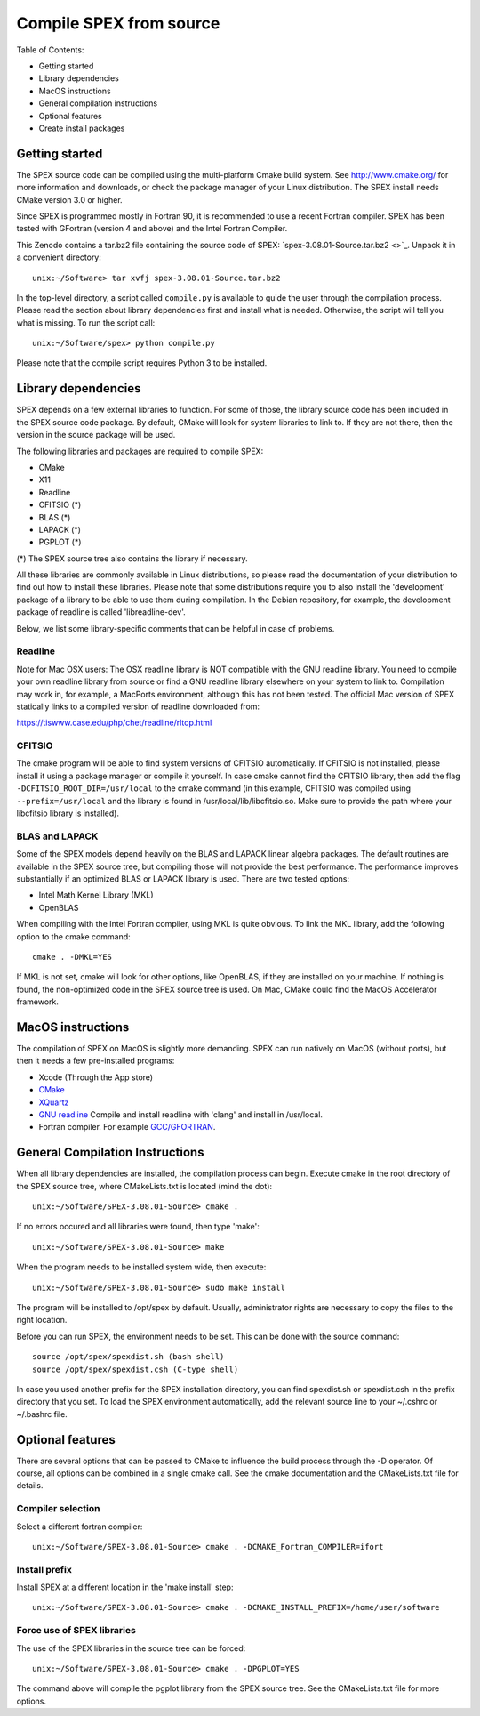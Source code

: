 .. _sec:compile:

Compile SPEX from source
------------------------

  .. highlight:: none

Table of Contents:

- Getting started
- Library dependencies
- MacOS instructions
- General compilation instructions
- Optional features
- Create install packages

Getting started
^^^^^^^^^^^^^^^

The SPEX source code can be compiled using the multi-platform Cmake build system. See `<http://www.cmake.org/>`_
for more information and downloads, or check the package manager of your Linux distribution. The SPEX install
needs CMake version 3.0 or higher.

Since SPEX is programmed mostly in Fortran 90, it is recommended to use a recent Fortran compiler. SPEX has
been tested with GFortran (version 4 and above) and the Intel Fortran Compiler.

This Zenodo contains a tar.bz2 file containing the source code of SPEX:
`spex-3.08.01-Source.tar.bz2 <>`_.
Unpack it in a convenient directory::

    unix:~/Software> tar xvfj spex-3.08.01-Source.tar.bz2

In the top-level directory, a script called ``compile.py`` is available to guide the user through the compilation
process. Please read the section about library dependencies first and install what is needed. Otherwise, the script
will tell you what is missing. To run the script call::

    unix:~/Software/spex> python compile.py

Please note that the compile script requires Python 3 to be installed.


Library dependencies
^^^^^^^^^^^^^^^^^^^^

SPEX depends on a few external libraries to function. For some of those, the library source code has been included
in the SPEX source code package. By default, CMake will look for system libraries to link to. If they are not there,
then the version in the source package will be used.

The following libraries and packages are required to compile SPEX:

- CMake
- X11
- Readline
- CFITSIO (*)
- BLAS (*)
- LAPACK (*)
- PGPLOT (*)

(*) The SPEX source tree also contains the library if necessary.

All these libraries are commonly available in Linux distributions, so please read the documentation of your distribution
to find out how to install these libraries. Please note that some distributions require you to also install the
'development' package of a library to be able to use them during compilation. In the Debian repository, for example,
the development package of readline is called 'libreadline-dev'.

Below, we list some library-specific comments that can be helpful in case of problems.

Readline
""""""""

Note for Mac OSX users: The OSX readline library is NOT compatible with the GNU readline library. You need to compile
your own readline library from source or find a GNU readline library elsewhere on your system to link to. Compilation
may work in, for example, a MacPorts environment, although this has not been tested. The official Mac version of SPEX
statically links to a compiled version of readline downloaded from:

`<https://tiswww.case.edu/php/chet/readline/rltop.html>`_

CFITSIO
"""""""

The cmake program will be able to find system versions of CFITSIO automatically. If CFITSIO is not installed,
please install it using a package manager or compile it yourself. In case cmake cannot find the CFITSIO library,
then add the flag ``-DCFITSIO_ROOT_DIR=/usr/local`` to the cmake command (in this example, CFITSIO was compiled
using ``--prefix=/usr/local`` and the library is found in /usr/local/lib/libcfitsio.so. Make sure to provide
the path where your libcfitsio library is installed).

BLAS and LAPACK
"""""""""""""""

Some of the SPEX models depend heavily on the BLAS and LAPACK linear algebra packages. The default routines are available
in the SPEX source tree, but compiling those will not provide the best performance. The performance improves substantially
if an optimized BLAS or LAPACK library is used. There are two tested options:

- Intel Math Kernel Library (MKL)
- OpenBLAS

When compiling with the Intel Fortran compiler, using MKL is quite obvious. To link the MKL library, add the following
option to the cmake command::

   cmake . -DMKL=YES

If MKL is not set, cmake will look for other options, like OpenBLAS, if they are installed on your machine. If nothing
is found, the non-optimized code in the SPEX source tree is used. On Mac, CMake could find the MacOS Accelerator framework.

MacOS instructions
^^^^^^^^^^^^^^^^^^

The compilation of SPEX on MacOS is slightly more demanding. SPEX can run natively on MacOS (without ports), but then it
needs a few pre-installed programs:

- Xcode (Through the App store)
- `CMake <https://cmake.org/download/>`_
- `XQuartz <https://www.xquartz.org/>`_
- `GNU readline <https://tiswww.case.edu/php/chet/readline/rltop.html>`_ Compile and install readline with 'clang' and install in /usr/local.
- Fortran compiler. For example `GCC/GFORTRAN <http://hpc.sourceforge.net/>`_.

General Compilation Instructions
^^^^^^^^^^^^^^^^^^^^^^^^^^^^^^^^

When all library dependencies are installed, the compilation process can begin. Execute cmake in the root directory of the SPEX source tree,
where CMakeLists.txt is located (mind the dot)::

    unix:~/Software/SPEX-3.08.01-Source> cmake .

If no errors occured and all libraries were found, then type 'make'::

    unix:~/Software/SPEX-3.08.01-Source> make

When the program needs to be installed system wide, then execute::

    unix:~/Software/SPEX-3.08.01-Source> sudo make install

The program will be installed to /opt/spex by default. Usually, administrator rights are necessary to copy the files to the right location.

Before you can run SPEX, the environment needs to be set. This can be done with the source command::

    source /opt/spex/spexdist.sh (bash shell)
    source /opt/spex/spexdist.csh (C-type shell)

In case you used another prefix for the SPEX installation directory, you can find spexdist.sh or spexdist.csh in the prefix directory
that you set. To load the SPEX environment automatically, add the relevant source line to your ~/.cshrc or ~/.bashrc file.

Optional features
^^^^^^^^^^^^^^^^^

There are several options that can be passed to CMake to influence the build process through the -D operator. Of course,
all options can be combined in a single cmake call. See the cmake documentation and the CMakeLists.txt file for details.

Compiler selection
""""""""""""""""""

Select a different fortran compiler::

    unix:~/Software/SPEX-3.08.01-Source> cmake . -DCMAKE_Fortran_COMPILER=ifort

Install prefix
""""""""""""""

Install SPEX at a different location in the 'make install' step::

    unix:~/Software/SPEX-3.08.01-Source> cmake . -DCMAKE_INSTALL_PREFIX=/home/user/software

Force use of SPEX libraries
"""""""""""""""""""""""""""

The use of the SPEX libraries in the source tree can be forced::

    unix:~/Software/SPEX-3.08.01-Source> cmake . -DPGPLOT=YES

The command above will compile the pgplot library from the SPEX source tree. See the CMakeLists.txt file for more options.

